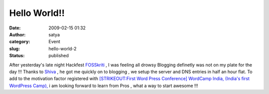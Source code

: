 Hello World!!
#############
:date: 2009-02-15 01:32
:author: satya
:category: Event
:slug: hello-world-2
:status: published

.. |WordCamp India, (Indias first WordPress Camp), 21st, 22nd Feb, Delhi| image:: http://images.eventbrite.com/logos/278261287.jpg
   :target: http://wci.eventbrite.com/

|WordCamp India, (Indias first WordPress Camp), 21st, 22nd Feb, Delhi|

After yesterday's late night Hackfest
`FOSSkriti <https://trac.sahanapy.org/wiki/FOSSkriti>`__ , I was feeling
all drowsy Blogging definetly was not on my plate for the day !!! Thanks
to `Shiva <http://www.binaryturf.com/about-binary-turf-and-shivanand-sharma/>`__
, he got me quickly on to blogging , we setup the server and DNS entries
in half an hour flat. To add to the motivation factor registered with
`[STRIKEOUT:First Word Press Conference] WordCamp India, (India's first
WordPress Camp), <http://wci.eventbrite.com/>`__ i am looking forward to
learn from Pros , what a way to start awesome !!!
